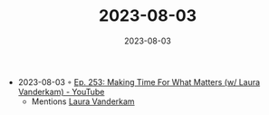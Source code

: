 :PROPERTIES:
:ID:       d4c000f4-c6ac-4954-a6d1-b93fc248a019
:END:
#+TITLE: 2023-08-03
#+DATE: 2023-08-03
#+FILETAGS: journal

- 2023-08-03 ◦ [[https://www.youtube.com/watch?v=OQGGzZihhyk&ab_channel=CalNewport][Ep. 253: Making Time For What Matters (w/ Laura Vanderkam) - YouTube]]
  - Mentions [[https://www.goodreads.com/author/list/67356.Laura_Vanderkam?utf8=%E2%9C%93&sort=original_publication_year][Laura Vanderkam]]
